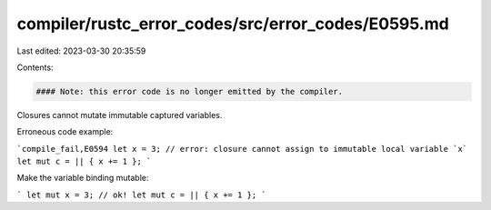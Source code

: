compiler/rustc_error_codes/src/error_codes/E0595.md
===================================================

Last edited: 2023-03-30 20:35:59

Contents:

.. code-block:: md

    #### Note: this error code is no longer emitted by the compiler.

Closures cannot mutate immutable captured variables.

Erroneous code example:

```compile_fail,E0594
let x = 3; // error: closure cannot assign to immutable local variable `x`
let mut c = || { x += 1 };
```

Make the variable binding mutable:

```
let mut x = 3; // ok!
let mut c = || { x += 1 };
```


